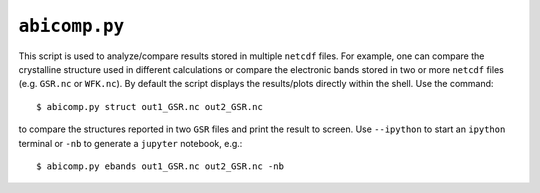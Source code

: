 .. _abicomp:

^^^^^^^^^^^^^^
``abicomp.py``
^^^^^^^^^^^^^^

This script is used to analyze/compare results stored in multiple ``netcdf`` files.
For example, one can compare the crystalline structure used in different calculations
or compare the electronic bands stored in two or more ``netcdf`` files (e.g. ``GSR.nc`` or ``WFK.nc``).
By default the script displays the results/plots directly within the shell.
Use the command::

    $ abicomp.py struct out1_GSR.nc out2_GSR.nc

to compare the structures reported in two ``GSR`` files and print the result to screen.
Use ``--ipython`` to start an ``ipython`` terminal or ``-nb`` to generate a ``jupyter`` notebook, e.g.::

    $ abicomp.py ebands out1_GSR.nc out2_GSR.nc -nb

.. command-output:: abicomp.py --help

.. argparse::
   :ref: abipy.scripts.abicomp.get_parser
   :prog: abicomp.py
